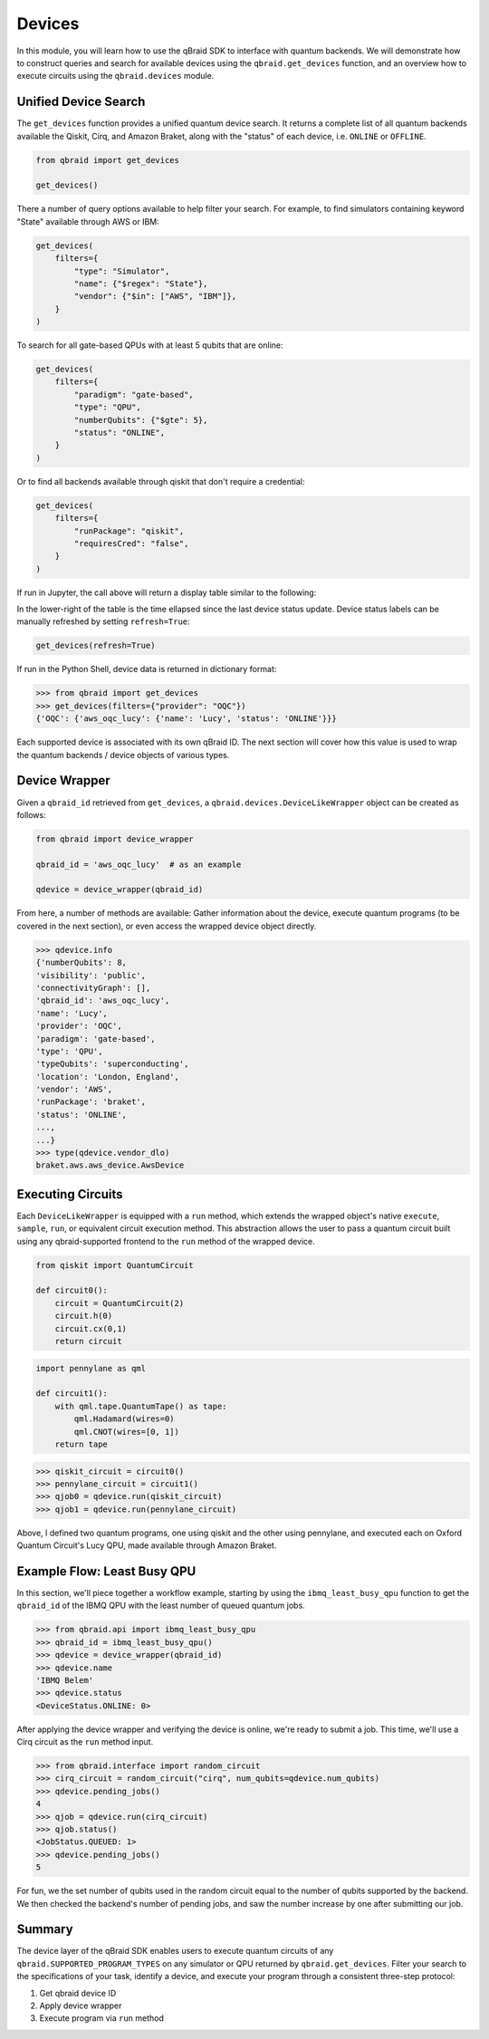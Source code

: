 .. _sdk_devices:

Devices
=========

In this module, you will learn how to use the qBraid SDK to interface with
quantum backends. We will demonstrate how to construct queries and search
for available devices using the ``qbraid.get_devices`` function, and
an overview how to execute circuits using the ``qbraid.devices`` module.

Unified Device Search
----------------------

The ``get_devices`` function provides a unified quantum device search. It returns a complete list
of all quantum backends available the Qiskit, Cirq, and Amazon Braket, along with the "status" of
each device, i.e. ``ONLINE`` or ``OFFLINE``.

.. code-block:: python

    from qbraid import get_devices

    get_devices()

There a number of query options available to help filter your search. For example, to find
simulators containing keyword "State" available through AWS or IBM:

.. code-block:: python

    get_devices(
        filters={
            "type": "Simulator",
            "name": {"$regex": "State"},
            "vendor": {"$in": ["AWS", "IBM"]},
        }
    )

To search for all gate-based QPUs with at least 5 qubits that are online:

.. code-block:: python

    get_devices(
        filters={
            "paradigm": "gate-based",
            "type": "QPU",
            "numberQubits": {"$gte": 5},
            "status": "ONLINE",
        }
    )

Or to find all backends available through qiskit that don't require a credential:

.. code-block:: python

    get_devices(
        filters={
            "runPackage": "qiskit",
            "requiresCred": "false",
        }
    )

If run in Jupyter, the call above will return a display table similar to the following:

.. raw:: html
    
    <p>
        <img src="../_static/sdk-files/get_devices.png" alt="get_devices" style="width: 80%">
    </p>

In the lower-right of the table is the time ellapsed since the last device status update.
Device status labels can be manually refreshed by setting ``refresh=True``:

.. code-block:: python

    get_devices(refresh=True)


If run in the Python Shell, device data is returned in dictionary format:

.. code-block:: python

    >>> from qbraid import get_devices
    >>> get_devices(filters={"provider": "OQC"})
    {'OQC': {'aws_oqc_lucy': {'name': 'Lucy', 'status': 'ONLINE'}}}


Each supported device is associated with its own qBraid ID. The next section will cover
how this value is used to wrap the quantum backends / device objects of various types.

.. seealso::

    For more on advanced ``filters`` options and syntax, see `Query Selectors`_.
    

.. _Query Selectors: https://docs.mongodb.com/manual/reference/operator/query/#query-selectors


Device Wrapper
----------------

Given a ``qbraid_id`` retrieved from ``get_devices``, a ``qbraid.devices.DeviceLikeWrapper``
object can be created as follows:

.. code-block:: python

    from qbraid import device_wrapper

    qbraid_id = 'aws_oqc_lucy'  # as an example

    qdevice = device_wrapper(qbraid_id)


From here, a number of methods are available: Gather information about the device,
execute quantum programs (to be covered in the next section), or even access the
wrapped device object directly.

.. code-block:: python

    >>> qdevice.info
    {'numberQubits': 8,
    'visibility': 'public',
    'connectivityGraph': [],
    'qbraid_id': 'aws_oqc_lucy',
    'name': 'Lucy',
    'provider': 'OQC',
    'paradigm': 'gate-based',
    'type': 'QPU',
    'typeQubits': 'superconducting',
    'location': 'London, England',
    'vendor': 'AWS',
    'runPackage': 'braket',
    'status': 'ONLINE',
    ...,
    ...}
    >>> type(qdevice.vendor_dlo)
    braket.aws.aws_device.AwsDevice


Executing Circuits
-------------------

Each ``DeviceLikeWrapper`` is equipped with a ``run`` method, which extends the
wrapped object's native ``execute``, ``sample``, ``run``, or equivalent circuit
execution method. This abstraction allows the user to pass a quantum circuit built
using any qbraid-supported frontend to the ``run`` method of the wrapped device.

.. code-block:: python
    
    from qiskit import QuantumCircuit
    
    def circuit0():
        circuit = QuantumCircuit(2)
        circuit.h(0)
        circuit.cx(0,1)
        return circuit

.. code-block:: python

    import pennylane as qml

    def circuit1():
        with qml.tape.QuantumTape() as tape:
            qml.Hadamard(wires=0)
            qml.CNOT(wires=[0, 1])
        return tape


.. code-block:: python

    >>> qiskit_circuit = circuit0()
    >>> pennylane_circuit = circuit1()
    >>> qjob0 = qdevice.run(qiskit_circuit)
    >>> qjob1 = qdevice.run(pennylane_circuit)


Above, I defined two quantum programs, one using qiskit and the other using pennylane,
and executed each on Oxford Quantum Circuit's Lucy QPU, made available through Amazon Braket.


Example Flow: Least Busy QPU
------------------------------

In this section, we'll piece together a workflow example, starting by using the
``ibmq_least_busy_qpu`` function to get the ``qbraid_id`` of the IBMQ QPU with the
least number of queued quantum jobs.

.. code-block:: python

    >>> from qbraid.api import ibmq_least_busy_qpu
    >>> qbraid_id = ibmq_least_busy_qpu()
    >>> qdevice = device_wrapper(qbraid_id)
    >>> qdevice.name
    'IBMQ Belem'
    >>> qdevice.status
    <DeviceStatus.ONLINE: 0>

After applying the device wrapper and verifying the device is online, we're ready
to submit a job. This time, we'll use a Cirq circuit as the ``run`` method input.

.. code-block:: python

    >>> from qbraid.interface import random_circuit
    >>> cirq_circuit = random_circuit("cirq", num_qubits=qdevice.num_qubits)
    >>> qdevice.pending_jobs()
    4
    >>> qjob = qdevice.run(cirq_circuit)
    >>> qjob.status()
    <JobStatus.QUEUED: 1>
    >>> qdevice.pending_jobs()
    5

For fun, we the set number of qubits used in the random circuit equal to the number of
qubits supported by the backend. We then checked the backend's number of pending jobs,
and saw the number increase by one after submitting our job.

Summary
--------

The device layer of the qBraid SDK enables users to execute quantum circuits of
any ``qbraid.SUPPORTED_PROGRAM_TYPES`` on any simulator or QPU returned by
``qbraid.get_devices``. Filter your search to the specifications of your task,
identify a device, and execute your program through a consistent three-step protocol:

1. Get qbraid device ID
2. Apply device wrapper
3. Execute program via ``run`` method
